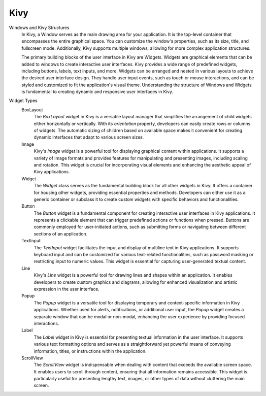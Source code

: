.. Copyright 2024 NWChemEx-Project
..
.. Licensed under the Apache License, Version 2.0 (the "License");
.. you may not use this file except in compliance with the License.
.. You may obtain a copy of the License at
..
.. http://www.apache.org/licenses/LICENSE-2.0
..
.. Unless required by applicable law or agreed to in writing, software
.. distributed under the License is distributed on an "AS IS" BASIS,
.. WITHOUT WARRANTIES OR CONDITIONS OF ANY KIND, either express or implied.
.. See the License for the specific language governing permissions and
.. limitations under the License.

#############################
Kivy
#############################

Windows and Kivy Structures
    In Kivy, a Window serves as the main drawing area for your application. It is the top-level container that encompasses the entire graphical space. You can customize the window's properties, such as its size, title, and fullscreen mode. Additionally, Kivy supports multiple windows, allowing for more complex application structures.

    The primary building blocks of the user interface in Kivy are Widgets. Widgets are graphical elements that can be added to windows to create interactive user interfaces. Kivy provides a wide range of predefined widgets, including buttons, labels, text inputs, and more. Widgets can be arranged and nested in various layouts to achieve the desired user interface design. They handle user input events, such as touch or mouse interactions, and can be styled and customized to fit the application's visual theme. Understanding the structure of Windows and Widgets is fundamental to creating dynamic and responsive user interfaces in Kivy.

Widget Types
    BoxLayout
        The `BoxLayout` widget in Kivy is a versatile layout manager that simplifies the 
        arrangement of child widgets either horizontally or vertically. With its `orientation` 
        property, developers can easily create rows or columns of widgets. The automatic sizing 
        of children based on available space makes it convenient for creating dynamic interfaces 
        that adapt to various screen sizes.

    Image
        Kivy's `Image` widget is a powerful tool for displaying graphical content within 
        applications. It supports a variety of image formats and provides features for 
        manipulating and presenting images, including scaling and rotation. This widget is 
        crucial for incorporating visual elements and enhancing the aesthetic appeal of Kivy 
        applications.

    Widget
        The `Widget` class serves as the fundamental building block for all other widgets in Kivy. 
        It offers a container for housing other widgets, providing essential properties and methods. 
        Developers can either use it as a generic container or subclass it to create custom widgets 
        with specific behaviors and functionalities.

    Button
        The `Button` widget is a fundamental component for creating interactive user interfaces in 
        Kivy applications. It represents a clickable element that can trigger predefined actions or 
        functions when pressed. Buttons are commonly employed for user-initiated actions, such as 
        submitting forms or navigating between different sections of an application.

    TextInput
        The `TextInput` widget facilitates the input and display of multiline text in Kivy 
        applications. It supports keyboard input and can be customized for various text-related 
        functionalities, such as password masking or restricting input to numeric values. This 
        widget is essential for capturing user-generated textual content.

    Line
        Kivy's `Line` widget is a powerful tool for drawing lines and shapes within an application. 
        It enables developers to create custom graphics and diagrams, allowing for enhanced 
        visualization and artistic expression in the user interface.

    Popup
        The `Popup` widget is a versatile tool for displaying temporary and context-specific 
        information in Kivy applications. Whether used for alerts, notifications, or additional 
        user input, the `Popup` widget creates a separate window that can be modal or non-modal, 
        enhancing the user experience by providing focused interactions.

    Label
        The `Label` widget in Kivy is essential for presenting textual information in the user 
        interface. It supports various text formatting options and serves as a straightforward yet 
        powerful means of conveying information, titles, or instructions within the application.

    ScrollView
        The `ScrollView` widget is indispensable when dealing with content that exceeds the 
        available screen space. It enables users to scroll through content, ensuring that all 
        information remains accessible. This widget is particularly useful for presenting lengthy 
        text, images, or other types of data without cluttering the main screen.
